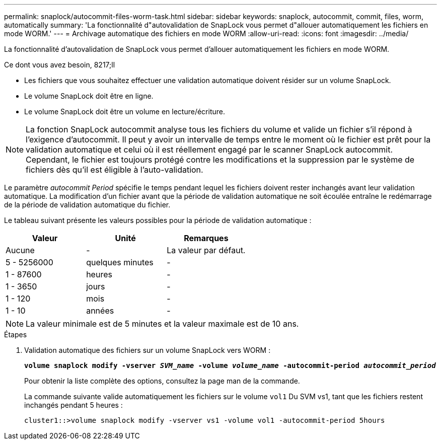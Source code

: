 ---
permalink: snaplock/autocommit-files-worm-task.html 
sidebar: sidebar 
keywords: snaplock, autocommit, commit, files, worm, automatically 
summary: 'La fonctionnalité d"autovalidation de SnapLock vous permet d"allouer automatiquement les fichiers en mode WORM.' 
---
= Archivage automatique des fichiers en mode WORM
:allow-uri-read: 
:icons: font
:imagesdir: ../media/


[role="lead"]
La fonctionnalité d'autovalidation de SnapLock vous permet d'allouer automatiquement les fichiers en mode WORM.

.Ce dont vous avez besoin, 8217;ll
* Les fichiers que vous souhaitez effectuer une validation automatique doivent résider sur un volume SnapLock.
* Le volume SnapLock doit être en ligne.
* Le volume SnapLock doit être un volume en lecture/écriture.


[NOTE]
====
La fonction SnapLock autocommit analyse tous les fichiers du volume et valide un fichier s'il répond à l'exigence d'autocommit. Il peut y avoir un intervalle de temps entre le moment où le fichier est prêt pour la validation automatique et celui où il est réellement engagé par le scanner SnapLock autocommit. Cependant, le fichier est toujours protégé contre les modifications et la suppression par le système de fichiers dès qu'il est éligible à l'auto-validation.

====
Le paramètre _autocommit Period_ spécifie le temps pendant lequel les fichiers doivent rester inchangés avant leur validation automatique. La modification d'un fichier avant que la période de validation automatique ne soit écoulée entraîne le redémarrage de la période de validation automatique du fichier.

Le tableau suivant présente les valeurs possibles pour la période de validation automatique :

|===
| Valeur | Unité | Remarques 


 a| 
Aucune
 a| 
-
 a| 
La valeur par défaut.



 a| 
5 - 5256000
 a| 
quelques minutes
 a| 
-



 a| 
1 - 87600
 a| 
heures
 a| 
-



 a| 
1 - 3650
 a| 
jours
 a| 
-



 a| 
1 - 120
 a| 
mois
 a| 
-



 a| 
1 - 10
 a| 
années
 a| 
-

|===
[NOTE]
====
La valeur minimale est de 5 minutes et la valeur maximale est de 10 ans.

====
.Étapes
. Validation automatique des fichiers sur un volume SnapLock vers WORM :
+
`*volume snaplock modify -vserver _SVM_name_ -volume _volume_name_ -autocommit-period _autocommit_period_*`

+
Pour obtenir la liste complète des options, consultez la page man de la commande.

+
La commande suivante valide automatiquement les fichiers sur le volume `vol1` Du SVM vs1, tant que les fichiers restent inchangés pendant 5 heures :

+
[listing]
----
cluster1::>volume snaplock modify -vserver vs1 -volume vol1 -autocommit-period 5hours
----

